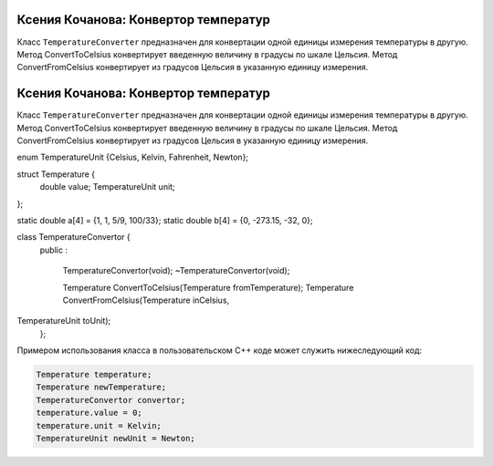 ﻿Ксения Кочанова: Конвертор температур
=====================================
Класс ``TemperatureConverter`` предназначен для конвертации одной единицы измерения температуры в другую.
Метод ConvertToCelsius конвертирует введенную величину в градусы по шкале Цельсия.
Метод ConvertFromCelsius конвертирует из градусов Цельсия в указанную единицу измерения.


.. code-block:: cpp
Ксения Кочанова: Конвертор температур
=====================================
Класс ``TemperatureConverter`` предназначен для конвертации одной единицы измерения температуры в другую.
Метод ConvertToCelsius конвертирует введенную величину в градусы по шкале Цельсия.
Метод ConvertFromCelsius конвертирует из градусов Цельсия в указанную единицу измерения.


.. code-block:: cpp

enum TemperatureUnit {Celsius, Kelvin, Fahrenheit, Newton};

struct Temperature {
    double value;
    TemperatureUnit unit;
};

static double a[4] = {1, 1, 5/9, 100/33};
static double b[4] = {0, -273.15, -32, 0};

class TemperatureConvertor {
    public
    :
        TemperatureConvertor(void);
        ~TemperatureConvertor(void);
        
        Temperature ConvertToCelsius(Temperature fromTemperature);
        Temperature ConvertFromCelsius(Temperature inCelsius,
TemperatureUnit toUnit);
    };


Примером использования класса в пользовательском C++ коде может служить нижеследующий код:


.. code-block:: cpp

    Temperature temperature;
    Temperature newTemperature;
    TemperatureConvertor convertor;
    temperature.value = 0;
    temperature.unit = Kelvin;
    TemperatureUnit newUnit = Newton;